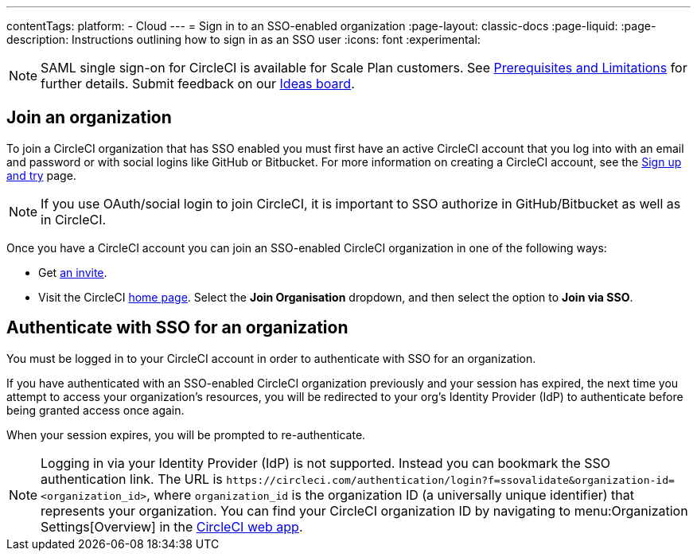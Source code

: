 ---
contentTags:
  platform:
  - Cloud
---
= Sign in to an SSO-enabled organization
:page-layout: classic-docs
:page-liquid:
:page-description: Instructions outlining how to sign in as an SSO user
:icons: font
:experimental:

NOTE: SAML single sign-on for CircleCI is available for Scale Plan customers. See xref:sso-overview#prerequisites-and-limitations[Prerequisites and Limitations]
for further details. Submit feedback on our link:https://circleci.canny.io/identities-permissions/p/single-sign-on-sso[Ideas board].

[join-an-organization]
== Join an organization

To join a CircleCI organization that has SSO enabled you must first have an active CircleCI account that you log into with an email and password or with social logins like GitHub or Bitbucket. For more information on creating a CircleCI account, see the xref:../first-steps#[Sign up and try] page.

NOTE: If you use OAuth/social login to join CircleCI, it is important to SSO authorize in GitHub/Bitbucket as well as in CircleCI.

Once you have a CircleCI account you can join an SSO-enabled CircleCI organization in one of the following ways:

* Get xref:../manage-roles-and-permissions#add-people-to-your-organization[an invite].
* Visit the CircleCI link:https://app.circleci.com/home/[home page]. Select the **Join Organisation** dropdown, and then select the option to **Join via SSO**.

[log-in-to-an-organization]
== Authenticate with SSO for an organization

You must be logged in to your CircleCI account in order to authenticate with SSO for an organization.

If you have authenticated with an SSO-enabled CircleCI organization previously and your session has expired, the next time you attempt to access your organization's resources, you will be redirected to your org's Identity Provider (IdP) to authenticate before being granted access once again.

When your session expires, you will be prompted to re-authenticate.

NOTE: Logging in via your Identity Provider (IdP) is not supported. Instead you can bookmark the SSO authentication link. The URL is `\https://circleci.com/authentication/login?f=ssovalidate&organization-id=<organization_id>`, where `organization_id` is the organization ID (a universally unique identifier) that represents your organization. You can find your CircleCI organization ID by navigating to menu:Organization Settings[Overview] in the link:https://app.circleci.com/[CircleCI web app].
